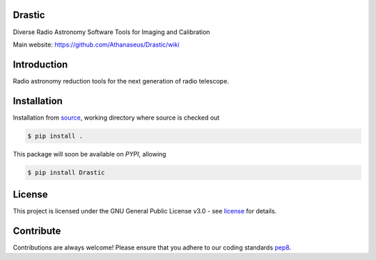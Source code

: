 =======
Drastic
=======

|Pypi Version|
|Build Version|
|Python Versions|
|Project License|

Diverse Radio Astronomy Software Tools for Imaging and Calibration

Main website: https://github.com/Athanaseus/Drastic/wiki

==============
Introduction
==============

Radio astronomy reduction tools for the next generation of radio telescope.

==============
Installation
==============

Installation from source_,
working directory where source is checked out

.. code-block:: bash
  
    $ pip install .

This package will soon be available on *PYPI*, allowing

.. code-block:: bash
  
    $ pip install Drastic

=======
License
=======

This project is licensed under the GNU General Public License v3.0 - see license_ for details.

=============
Contribute
=============

Contributions are always welcome! Please ensure that you adhere to our coding
standards pep8_.

.. |Pypi Version| image:: https://img.shields.io/pypi/v/aimfast.svg
                  :target: https://pypi.python.org/pypi/aimfast
                  :alt:
.. |Build Version| image:: https://travis-ci.org/Athanaseus/aimfast.svg?branch=master
                  :target: https://travis-ci.org/Athanaseus/aimfast
                  :alt:

.. |Python Versions| image:: https://img.shields.io/pypi/pyversions/aimfast.svg
                     :target: https://pypi.python.org/pypi/aimfast/
                     :alt:

.. |Project License| image:: https://img.shields.io/badge/license-GPL-blue.svg
                     :target: https://github.com/Athanaseus/Drastic/blob/master/LICENSE
                     :alt:

.. _source: https://github.com/Athanaseus/Drastic
.. _license: https://github.com/Athanaseus/Drastic/blob/master/LICENSE
.. _pep8: https://www.python.org/dev/peps/pep-0008
